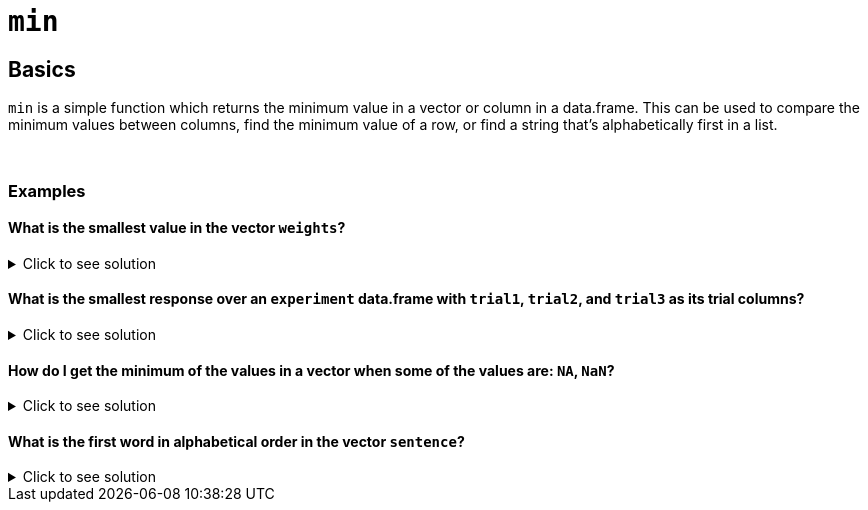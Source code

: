 = `min`

== Basics

`min` is a simple function which returns the minimum value in a vector or column in a data.frame. This can be used to compare the minimum values between columns, find the minimum value of a row, or find a string that's alphabetically first in a list.

{sp}+

=== Examples

==== What is the smallest value in the vector `weights`?

.Click to see solution
[%collapsible]
====
[source,R]
----
weights <- c(147, 280, 180, 190, 145)
min(weights)
----

----
[1] 145
----
====

==== What is the smallest response over an `experiment` data.frame with `trial1`, `trial2`, and `trial3` as its trial columns?

.Click to see solution
[%collapsible]
====
[source,R]
----
min(c(experiment$trial1, experiment$trial2, experiment$trial3))
----

----
[1] 87
----
====

==== How do I get the minimum of the values in a vector when some of the values are: `NA`, `NaN`?

.Click to see solution
[%collapsible]
====
See our xref:mean.adoc[`mean`] page for information on `na.rm`.

[source,R]
----
vec <- c(NA, 45, 444, 13, 98, NA)
min(vec, na.rm = TRUE)
----

----
[1] 13
----
====

==== What is the first word in alphabetical order in the vector `sentence`?

.Click to see solution
[%collapsible]
====
[source,R]
----
sentence <- c('I', 'thought', 'red', 'would', 'have', 'felt', 'warmer', 'in', 'the', 'summer')
min(sentence)
----

----
[1] "felt"
----
====
